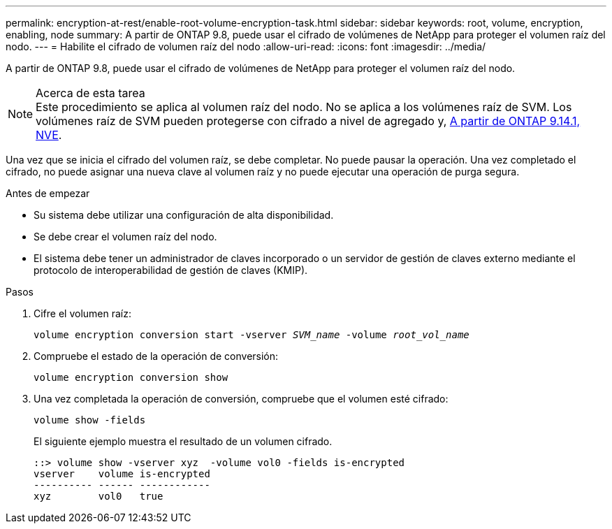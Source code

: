 ---
permalink: encryption-at-rest/enable-root-volume-encryption-task.html 
sidebar: sidebar 
keywords: root, volume, encryption, enabling, node 
summary: A partir de ONTAP 9.8, puede usar el cifrado de volúmenes de NetApp para proteger el volumen raíz del nodo. 
---
= Habilite el cifrado de volumen raíz del nodo
:allow-uri-read: 
:icons: font
:imagesdir: ../media/


[role="lead"]
A partir de ONTAP 9.8, puede usar el cifrado de volúmenes de NetApp para proteger el volumen raíz del nodo.

.Acerca de esta tarea

NOTE: Este procedimiento se aplica al volumen raíz del nodo. No se aplica a los volúmenes raíz de SVM. Los volúmenes raíz de SVM pueden protegerse con cifrado a nivel de agregado y, xref:configure-nve-svm-root-task.html[A partir de ONTAP 9.14.1, NVE].

Una vez que se inicia el cifrado del volumen raíz, se debe completar. No puede pausar la operación. Una vez completado el cifrado, no puede asignar una nueva clave al volumen raíz y no puede ejecutar una operación de purga segura.

.Antes de empezar
* Su sistema debe utilizar una configuración de alta disponibilidad.
* Se debe crear el volumen raíz del nodo.
* El sistema debe tener un administrador de claves incorporado o un servidor de gestión de claves externo mediante el protocolo de interoperabilidad de gestión de claves (KMIP).


.Pasos
. Cifre el volumen raíz:
+
`volume encryption conversion start -vserver _SVM_name_ -volume _root_vol_name_`

. Compruebe el estado de la operación de conversión:
+
`volume encryption conversion show`

. Una vez completada la operación de conversión, compruebe que el volumen esté cifrado:
+
`volume show -fields`

+
El siguiente ejemplo muestra el resultado de un volumen cifrado.

+
[listing]
----
::> volume show -vserver xyz  -volume vol0 -fields is-encrypted
vserver    volume is-encrypted
---------- ------ ------------
xyz        vol0   true
----

